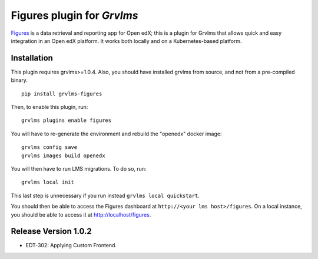Figures plugin for `Grvlms`
============================================================

`Figures <https://github.com/appsembler/figures>`_ is a data retrieval and reporting app for Open edX; this is a plugin for Grvlms that allows quick and easy integration in an Open edX platform. It works both locally and on a Kubernetes-based platform.


Installation
------------

This plugin requires grvlms>=1.0.4. Also, you should have installed grvlms from source, and not from a pre-compiled binary.

::
  
    pip install grvlms-figures

Then, to enable this plugin, run::
  
    grvlms plugins enable figures

You will have to re-generate the environment and rebuild the "openedx" docker image::
  
    grvlms config save
    grvlms images build openedx

You will then have to run LMS migrations. To do so, run::
  
    grvlms local init

This last step is unnecessary if you run instead ``grvlms local quickstart``.

You should then be able to access the Figures dashboard at ``http://<your lms host>/figures``. On a local instance, you should be able to access it at http://localhost/figures.


Release Version 1.0.2
---------------------

- EDT-302: Applying Custom Frontend. 
